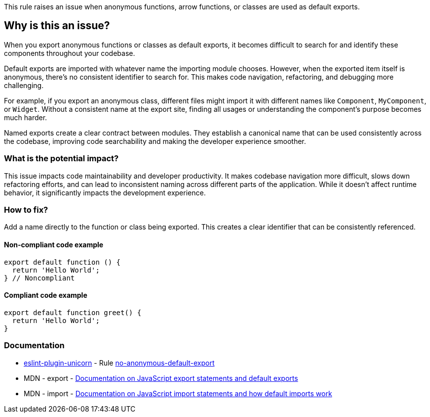 This rule raises an issue when anonymous functions, arrow functions, or classes are used as default exports.

== Why is this an issue?

When you export anonymous functions or classes as default exports, it becomes difficult to search for and identify these components throughout your codebase.

Default exports are imported with whatever name the importing module chooses. However, when the exported item itself is anonymous, there's no consistent identifier to search for. This makes code navigation, refactoring, and debugging more challenging.

For example, if you export an anonymous class, different files might import it with different names like `Component`, `MyComponent`, or `Widget`. Without a consistent name at the export site, finding all usages or understanding the component's purpose becomes much harder.

Named exports create a clear contract between modules. They establish a canonical name that can be used consistently across the codebase, improving code searchability and making the developer experience smoother.

=== What is the potential impact?

This issue impacts code maintainability and developer productivity. It makes codebase navigation more difficult, slows down refactoring efforts, and can lead to inconsistent naming across different parts of the application. While it doesn't affect runtime behavior, it significantly impacts the development experience.

=== How to fix?


Add a name directly to the function or class being exported. This creates a clear identifier that can be consistently referenced.

==== Non-compliant code example

[source,javascript,diff-id=1,diff-type=noncompliant]
----
export default function () {
  return 'Hello World';
} // Noncompliant
----

==== Compliant code example

[source,javascript,diff-id=1,diff-type=compliant]
----
export default function greet() {
  return 'Hello World';
}
----

=== Documentation

* https://github.com/sindresorhus/eslint-plugin-unicorn#readme[eslint-plugin-unicorn] - Rule https://github.com/sindresorhus/eslint-plugin-unicorn/blob/HEAD/docs/rules/no-anonymous-default-export.md[no-anonymous-default-export]
 * MDN - export - https://developer.mozilla.org/en-US/docs/Web/JavaScript/Reference/Statements/export[Documentation on JavaScript export statements and default exports]
 * MDN - import - https://developer.mozilla.org/en-US/docs/Web/JavaScript/Reference/Statements/import[Documentation on JavaScript import statements and how default imports work]

